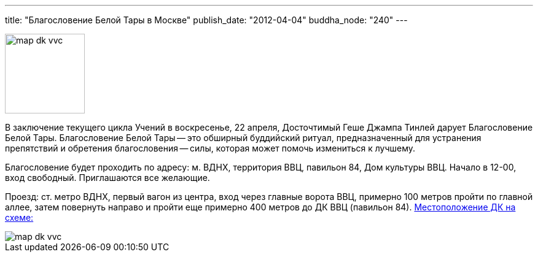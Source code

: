 ---
title: "Благословение Белой Тары в Москве"
publish_date: "2012-04-04"
buddha_node: "240"
---

image::map-dk-vvc.gif[role="left", width="130"]

В заключение текущего цикла Учений в воскресенье, 22 апреля, Досточтимый Геше
Джампа Тинлей дарует Благословение Белой Тары.  Благословение Белой Тары -- это
обширный буддийский ритуал, предназначенный для устранения препятствий и
обретения благословения -- силы, которая может помочь измениться к лучшему.

Благословение будет проходить по адресу: м. ВДНХ, территория ВВЦ, павильон 84,
Дом культуры ВВЦ. Начало в 12-00, вход свободный. Приглашаются все желающие.

[role='clearfix']
Проезд: ст. метро ВДНХ, первый вагон из центра, вход через главные ворота ВВЦ,
примерно 100 метров пройти по главной аллее, затем повернуть направо и пройти
еще примерно 400 метров до ДК ВВЦ (павильон 84). link:/content/?q=node/240[Местоположение ДК на схеме:]

image::map-dk-vvc.gif[]
